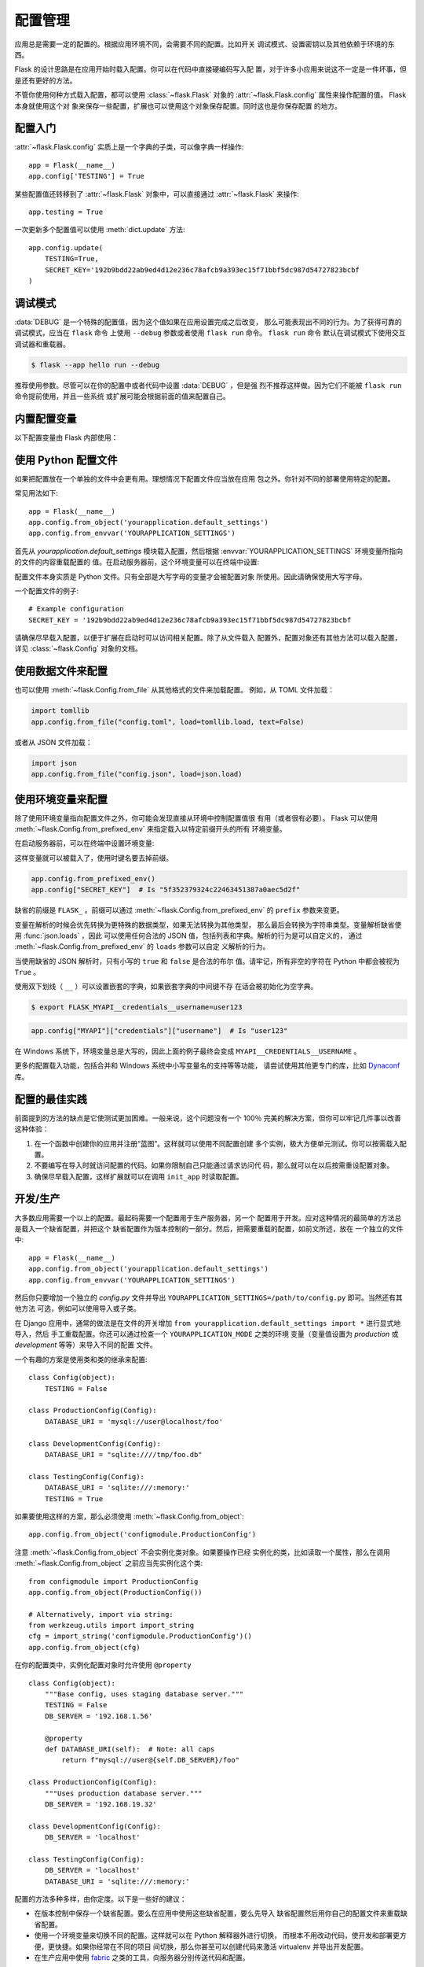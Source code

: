 配置管理
========

应用总是需要一定的配置的。根据应用环境不同，会需要不同的配置。比如开关
调试模式、设置密钥以及其他依赖于环境的东西。

Flask 的设计思路是在应用开始时载入配置。你可以在代码中直接硬编码写入配
置，对于许多小应用来说这不一定是一件坏事，但是还有更好的方法。

不管你使用何种方式载入配置，都可以使用 :class:`~flask.Flask` 对象的
:attr:`~flask.Flask.config` 属性来操作配置的值。 Flask 本身就使用这个对
象来保存一些配置，扩展也可以使用这个对象保存配置。同时这也是你保存配置
的地方。


配置入门
--------

:attr:`~flask.Flask.config` 实质上是一个字典的子类，可以像字典一样操作::

    app = Flask(__name__)
    app.config['TESTING'] = True

某些配置值还转移到了 :attr:`~flask.Flask` 对象中，可以直接通过
:attr:`~flask.Flask` 来操作::

    app.testing = True

一次更新多个配置值可以使用 :meth:`dict.update` 方法::

    app.config.update(
        TESTING=True,
        SECRET_KEY='192b9bdd22ab9ed4d12e236c78afcb9a393ec15f71bbf5dc987d54727823bcbf
    )


调试模式
------------------------------

:data:`DEBUG` 是一个特殊的配置值，因为这个值如果在应用设置完成之后改变，
那么可能表现出不同的行为。为了获得可靠的调试模式，应当在 ``flask`` 命令
上使用 ``--debug`` 参数或者使用 ``flask run`` 命令。 ``flask run`` 命令
默认在调试模式下使用交互调试器和重载器。

.. code-block:: text
 
    $ flask --app hello run --debug

推荐使用参数。尽管可以在你的配置中或者代码中设置 :data:`DEBUG` ，但是强
烈不推荐这样做。因为它们不能被 ``flask run`` 命令提前使用，并且一些系统
或扩展可能会根据前面的值来配置自己。 


内置配置变量
----------------------------

以下配置变量由 Flask 内部使用：

.. py:data:: DEBUG

    是否开启调试模式。使用 ``flask run`` 启动开发服务器时，遇到未能处理
    的异常时会显示一个交互调试器，并且当代码变动后服务器会重启。
    :attr:`~flask.Flask.debug` 属性映射了这个配置键。这是由
    ``FLASK_DEBUG`` 环境变量设置的，如果只是在代码中设置，那么可能会出
    问题。

    缺省值： ``False``

.. py:data:: TESTING

    开启测试模式。异常会被广播而不是被应用的错误处理器处理。扩展可能也
    会为了测试方便而改变它们的行为。你应当在自己的调试中开启本变量。

    缺省值： ``False``

.. py:data:: PROPAGATE_EXCEPTIONS

    异常会重新引发而不是被应用的错误处理器处理。在没有设置本变量的情况
    下，当 ``TESTING`` 或 ``DEBUG`` 开启时，本变量隐式地为真。

    缺省值： ``None``

.. py:data:: TRAP_HTTP_EXCEPTIONS

    如果没有处理 ``HTTPException`` 类型异常的处理器，重新引发该异常用于
    被交互调试器处理，而不是作为一个简单的错误响应来返回。

    缺省值： ``False``

.. py:data:: TRAP_BAD_REQUEST_ERRORS

    尝试操作一个请求字典中不存在的键，如 ``args`` 和 ``form`` ，会返回
    一个 400 Bad Request error 页面。开启本变量，可以把这种错误作为一个
    未处理的异常处理，这样就可以使用交互调试器了。本变量是一个特殊版本
    的 ``TRAP_HTTP_EXCEPTIONS`` 。如果没有设置，本变量会在调试模式下开
    启。

    缺省值： ``None``

.. py:data:: SECRET_KEY

    密钥用于会话 cookie 的安全签名，并可用于应用或者扩展的其他安全需求。
    密钥应当是一个长的随机的 ``bytes`` 或者 ``str`` 。例如，复制下面的
    输出到你的配置中::

        $ python -c 'import secrets; print(secrets.token_hex())'
        '192b9bdd22ab9ed4d12e236c78afcb9a393ec15f71bbf5dc987d54727823bcbf'
 
    **当发贴提问或者提交代码时，不要泄露密钥。**

    缺省值： ``None``

.. py:data:: SECRET_KEY_FALLBACKS

    仍可用于解签的旧密匙列表，最新的为先。这允许项目执行密钥轮换，而不
    会使活动会话或其他最近签署的密钥失效。

    密钥应在适当时间后删除，因为检查每个额外的密钥都会增加一些开销。

    Flask 内置的安全 cookie 会话支持此功能。使用 :data:`SECRET_KEY` 的
    扩展可能还不支持此功能。

    缺省值： ``None``

    .. versionadded:: 3.1

.. py:data:: SESSION_COOKIE_NAME

    会话 cookie 的名称。假如已存在同名 cookie ，本变量可改变。

    缺省值： ``'session'``

.. py:data:: SESSION_COOKIE_DOMAIN
    
    会话 cookie 上的 ``Domain`` 参数值。如果不设置，浏览器将只把
    cookie 发送到它所设定的确切域。否则，它们也会把它发送到给定值的任何
    子域。

    不设置这个值比设置它更有限制性和安全性。

    缺省值： ``None``

    .. warning::
        如果在浏览器根据一个设置创建 Cookie 后更改此设置，可能会导致另
        一个新的设置被创建。浏览器可能会以未定义的顺序发送两个设置。在
        这种情况下，您可能需要同时更改 :data:`SESSION_COOKIE_NAME` ，否
        则会使旧会话失效。

    .. versionchanged:: 2.3
        默认情况下不设置，不会回落到 ``SERVER_NAME`` 。

.. py:data:: SESSION_COOKIE_PATH

    认可会话 cookie 的路径。如果没有设置本变量，那么路径为
    ``APPLICATION_ROOT`` ，如果 ``APPLICATION_ROOT`` 也没有设置，那么会
    是 ``/`` 。

    缺省值： ``None``

.. py:data:: SESSION_COOKIE_HTTPONLY

    为了安全，浏览器不会允许 JavaScript 操作标记为“ HTTP only ”的
    cookie 。

    缺省值： ``True``

.. py:data:: SESSION_COOKIE_SECURE

    如果 cookie 标记为“ secure ”，那么浏览器只会使用基于 HTTPS 的请求
    发送 cookie 。应用必须使用 HTTPS 服务来启用本变量。

    缺省值： ``False``

.. py:data:: SESSION_COOKIE_PARTITIONED
 
    浏览器将根据顶级文档的域名发送 cookie ，而不是仅根据设置 cookie 的
    文档的域名发送。这样可以防止通过以 iframe 中设置的第三方 cookie 的
    方式在不同网站之间 “泄漏”。

    浏览器开始不允许非分区的第三方 cookie ，因此如果你希望 cookie 能在
    此类嵌入情况下正常工作，就需要将 cookie 标记为已分区。

    启用此功能也会隐式启用 :data:`SESSION_COOKIE_SECURE` ，因为它仅在通
    过 HTTPS 提供服务时有效。

    缺省值： ``False``

    .. versionadded:: 3.1

.. py:data:: SESSION_COOKIE_SAMESITE

    限制来自外部站点的请求如何发送 cookie 。可以被设置为 ``'Lax'`` （推
    荐）或者 ``'Strict'`` 。参见 :ref:`security-cookie` 。

    缺省值： ``None``

    .. versionadded:: 1.0

.. py:data:: PERMANENT_SESSION_LIFETIME

    如果 ``session.permanent`` 为真， cookie 的有效期为本变量设置的数字，
    单位为秒。本变量可能是一个 :class:`datetime.timedelta` 或者一个
    ``int`` 。

    Flask 的缺省 cookie 机制会验证电子签章不老于这个变量的值。

    缺省值： ``timedelta(days=31)`` （ ``2678400`` 秒）

.. py:data:: SESSION_REFRESH_EACH_REQUEST

    当 ``session.permanent`` 为真时，控制是否每个响应都发送 cookie 。每
    次都发送 cookie （缺省情况）可以有效地防止会话过期，但是会使用更多
    的带宽。
    会持续会话不受影响。

    缺省值： ``True``

.. py:data:: USE_X_SENDFILE

    当使用 Flask 提供文件服务时，设置 ``X-Sendfile`` 头部。有些网络服务
    器，如 Apache ，识别这种头部，以利于更有效地提供数据服务。本变量只
    有使用这种服务器时才有效。

    缺省值： ``False``

.. py:data:: SEND_FILE_MAX_AGE_DEFAULT

    当提供文件服务时，设置缓存控制最长存活期，以秒为单位。可以是一个
    :class:`datetime.timedelta` 或者一个 ``int`` 。在一个应用或者蓝图上
    使用 :meth:`~flask.Flask.get_send_file_max_age` 可以基于单个文件重
    载本变量。

    如果设置为 ``None`` ，那么 ``send_file`` 会告诉浏览器使用条件请求代
    替一个计时缓存，这样做比较推荐。

    缺省值： ``None``

.. py:data:: TRUSTED_HOSTS

    根据这些可信值验证 :attr:`.Request.host` 和其他使用它的属性。如果主
    机无效，会引发 :exc:`~werkzeug.exception.SecurityError` ，会导致一
    个 400 错误。如果是 ``None`` ，那么所有主机都有效。每个值要么完全匹
    配，要么以点 ``.`` 开头，以匹配任何子域。

    路由过程中会根据此值进行验证。仍然会调用 ``before_request`` 和
    ``after_request`` 回调。

    缺省值： ``None``

    .. versionadded:: 3.1

.. py:data:: SERVER_NAME

    通知应用程序绑定的主机和端口。

    如果启用了 ``subdomain_matching`` ，则必须设置本参数，以便从请求中
    提取子域。

    必须设置 ``url_for`` 才能在请求情境之外生成外部 URL 。

    缺省值： ``None``

    .. versionchanged:: 1.0
        不隐式启用 ``subdomain_matching`` 。

    .. versionchanged:: 2.3
        不影响 ``SESSION_COOKIE_DOMAIN`` 。

    .. versionchanged:: 3.1
        对于 ``subdomain_matching`` 和 ``host_matching`` ，不将请求仅限
        制为本域。

.. py:data:: APPLICATION_ROOT

    通知应用应用的根路径是什么。这个变量用于生成请求环境之外的 URL （请
    求内的会根据 ``SCRIPT_NAME`` 生成；参见 :doc:`/patterns/appdispatch`
    ）。

    如果 ``SESSION_COOKIE_PATH`` 没有配置，那么本变量会用于会话 cookie
    路径。

    缺省值： ``'/'``

.. py:data:: PREFERRED_URL_SCHEME

    当不在请求情境内时使用些预案生成外部 URL 。

    缺省值： ``'http'``

.. py:data:: MAX_CONTENT_LENGTH

   本次请求中读取的最大字节数。如果超过此限制，将引发 413
   :exc:`~werkzeug.exceptions.RequestEntityTooLarge` 错误。如果设置为
   ``None`` ，则在 Flask 应用程序级别不会有限制。但是，如果设置为
   ``None`` ，并且请求没有 ``Content-Length`` 头部，且 WSGI 服务器也没
   有指示终止数据流，那么就不会读取数据，以避免出现无限数据流。

    每个请求默认使用此配置。可以在特定
    :attr:`.Request.max_content_length` 上设置该配置，以便将限制应用于
    该特定视图。本设置应根据应用程序或视图的具体需求适当设置。

    缺省值： ``None``

    .. versionadded:: 0.6

.. py:data:: MAX_FORM_MEMORY_SIZE

    在一个 ``multipart/form-data`` 正文中任何非文件表单字段的最大字节数。
    如果超过此限制，将引发 413
    :exc:`~werkzeug.exceptions.RequestEntityTooLarge` 错误。如果设置为
    ``None`` ，则在 Flask 应用程序级别不会有限制。

    每个请求默认使用此配置。可以对特定的
    :attr:`.Request.max_form_memory_parts` 进行设置，以便将限制应用到该
    特定视图。本设置应根据应用程序或视图的具体需求适当设置。

    缺省值： ``500_000``

    .. versionadded:: 3.1

.. py:data:: MAX_FORM_PARTS

    在一个 ``multipart/form-data`` 正文中出现的字段的最大数量。如果超过
    此限制，将引发 413 :exc:`~werkzeug.exceptions.RequestEntityTooLarge`
    错误。如果设置为 ``None`` ，则在 Flask 应用程序级别不会有限制。

    每个请求默认使用此配置。可以对特定的
    :attr:`.Request.max_form_parts` 进行设置，以便将限制应用到该特定视
    图。本设置应根据应用程序或视图的具体需求适当设置。

    缺省值： ``1_000``

    .. versionadded:: 3.1

.. py:data:: TEMPLATES_AUTO_RELOAD

    当模板改变时重载它们。如果没有配置，在调试模式下会启用。

    缺省值： ``None``

.. py:data:: EXPLAIN_TEMPLATE_LOADING

    记录模板文件如何载入的调试信息。使用本变量有助于查找为什么模板没有
    载入或者载入了错误的模板的原因。

    缺省值： ``False``

.. py:data:: MAX_COOKIE_SIZE

    当 cookie 头部大于本变量配置的字节数时发出警告。缺省值为 ``4093`` 。
    更大的 cookie 会被浏览器悄悄地忽略。本变量设置为 ``0`` 时关闭警告。

.. py:data:: PROVIDE_AUTOMATIC_OPTIONS

    设为 ``False`` 可以禁用 OPTIONS 响应的自动添加。可通过更改
    ``provide_automatic_options`` 属性来重载每个路由。

.. versionadded:: 0.4
   ``LOGGER_NAME``

.. versionadded:: 0.5
   ``SERVER_NAME``

.. versionadded:: 0.6
   ``MAX_CONTENT_LENGTH``

.. versionadded:: 0.7
   ``PROPAGATE_EXCEPTIONS``, ``PRESERVE_CONTEXT_ON_EXCEPTION``

.. versionadded:: 0.8
   ``TRAP_BAD_REQUEST_ERRORS``, ``TRAP_HTTP_EXCEPTIONS``,
   ``APPLICATION_ROOT``, ``SESSION_COOKIE_DOMAIN``,
   ``SESSION_COOKIE_PATH``, ``SESSION_COOKIE_HTTPONLY``,
   ``SESSION_COOKIE_SECURE``

.. versionadded:: 0.9
   ``PREFERRED_URL_SCHEME``

.. versionadded:: 0.10
   ``JSON_AS_ASCII`` 、 ``JSON_SORT_KEYS`` 、
   ``JSONIFY_PRETTYPRINT_REGULAR``

.. versionadded:: 0.11
   ``SESSION_REFRESH_EACH_REQUEST``, ``TEMPLATES_AUTO_RELOAD``,
   ``LOGGER_HANDLER_POLICY``, ``EXPLAIN_TEMPLATE_LOADING``

.. versionchanged:: 1.0
    ``LOGGER_NAME`` 和 ``LOGGER_HANDLER_POLICY`` 被删除。关于配置的更多
    内容参见 :doc:`/logging` 。

    添加 :data:`ENV` 来映射 :envvar:`FLASK_ENV` 环境变量。

    添加 :data:`SESSION_COOKIE_SAMESITE` 来控制会话 cookie 的
    ``SameSite`` 选项。

    添加 :data:`MAX_COOKIE_SIZE` 来控制来自于 Werkzeug 警告。

.. versionchanged:: 2.2
    移除 ``PRESERVE_CONTEXT_ON_EXCEPTION``.

.. versionchanged:: 2.3
    ``JSON_AS_ASCII`` 、 ``JSON_SORT_KEYS`` 、 ``JSONIFY_MIMETYPE`` 和
    ``JSONIFY_PRETTYPRINT_REGULAR`` 被移除。默认的 ``app.json`` 提供了
    相等的属性可以替代。

.. versionchanged:: 2.3
    ``ENV`` 被移除。

.. versionadded:: 3.10
    添加 :data:`PROVIDE_AUTOMATIC_OPTIONS` 来控制缺省 OPTIONS 响应的自
    动添加。


使用 Python 配置文件
----------------------

如果把配置放在一个单独的文件中会更有用。理想情况下配置文件应当放在应用
包之外。你针对不同的部署使用特定的配置。

常见用法如下::

    app = Flask(__name__)
    app.config.from_object('yourapplication.default_settings')
    app.config.from_envvar('YOURAPPLICATION_SETTINGS')

首先从 `yourapplication.default_settings` 模块载入配置，然后根据
:envvar:`YOURAPPLICATION_SETTINGS` 环境变量所指向的文件的内容重载配置的
值。在启动服务器前，这个环境变量可以在终端中设置:

.. tabs::

   .. group-tab:: Bash

      .. code-block:: text

         $ export YOURAPPLICATION_SETTINGS=/path/to/settings.cfg
         $ flask run
          * Running on http://127.0.0.1:5000/

   .. group-tab:: Fish

      .. code-block:: text

         $ set -x YOURAPPLICATION_SETTINGS /path/to/settings.cfg
         $ flask run
          * Running on http://127.0.0.1:5000/

   .. group-tab:: CMD

      .. code-block:: text

         > set YOURAPPLICATION_SETTINGS=\path\to\settings.cfg
         > flask run
          * Running on http://127.0.0.1:5000/

   .. group-tab:: Powershell

      .. code-block:: text

         > $env:YOURAPPLICATION_SETTINGS = "\path\to\settings.cfg"
         > flask run
          * Running on http://127.0.0.1:5000/

配置文件本身实质是 Python 文件。只有全部是大写字母的变量才会被配置对象
所使用。因此请确保使用大写字母。

一个配置文件的例子::

    # Example configuration
    SECRET_KEY = '192b9bdd22ab9ed4d12e236c78afcb9a393ec15f71bbf5dc987d54727823bcbf

请确保尽早载入配置，以便于扩展在启动时可以访问相关配置。除了从文件载入
配置外，配置对象还有其他方法可以载入配置，详见 :class:`~flask.Config`
对象的文档。


使用数据文件来配置
---------------------------

也可以使用 :meth:`~flask.Config.from_file` 从其他格式的文件来加载配置。
例如，从 TOML 文件加载：

.. code-block:: python

    import tomllib
    app.config.from_file("config.toml", load=tomllib.load, text=False)

或者从 JSON 文件加载：

.. code-block:: python

    import json
    app.config.from_file("config.json", load=json.load)



使用环境变量来配置
--------------------------------------

除了使用环境变量指向配置文件之外，你可能会发现直接从环境中控制配置值很
有用（或者很有必要）。 Flask 可以使用
:meth:`~flask.Config.from_prefixed_env` 来指定载入以特定前缀开头的所有
环境变量。

在启动服务器前，可以在终端中设置环境变量:

.. tabs::

   .. group-tab:: Bash

      .. code-block:: text

         $ export FLASK_SECRET_KEY="5f352379324c22463451387a0aec5d2f"
         $ export FLASK_MAIL_ENABLED=false
         $ flask run
          * Running on http://127.0.0.1:5000/

   .. group-tab:: Fish

      .. code-block:: text

         $ set -x FLASK_SECRET_KEY "5f352379324c22463451387a0aec5d2f"
         $ set -x FLASK_MAIL_ENABLED false
         $ flask run
          * Running on http://127.0.0.1:5000/

   .. group-tab:: CMD

      .. code-block:: text

         > set FLASK_SECRET_KEY="5f352379324c22463451387a0aec5d2f"
         > set FLASK_MAIL_ENABLED=false
         > flask run
          * Running on http://127.0.0.1:5000/

   .. group-tab:: Powershell

      .. code-block:: text

         > $env:FLASK_SECRET_KEY = "5f352379324c22463451387a0aec5d2f"
         > $env:FLASK_MAIL_ENABLED = "false"
         > flask run
          * Running on http://127.0.0.1:5000

这样变量就可以被载入了，使用时键名要去掉前缀。

.. code-block:: python

    app.config.from_prefixed_env()
    app.config["SECRET_KEY"]  # Is "5f352379324c22463451387a0aec5d2f"

缺省的前缀是 ``FLASK_`` 。前缀可以通过
:meth:`~flask.Config.from_prefixed_env` 的 ``prefix`` 参数来变更。

变量在解析的时候会优先转换为更特殊的数据类型，如果无法转换为其他类型，
那么最后会转换为字符串类型。变量解析缺省使用 :func:`json.loads` ，因此
可以使用任何合法的 JSON 值，包括列表和字典。解析的行为是可以自定义的，
通过 :meth:`~flask.Config.from_prefixed_env` 的 ``loads`` 参数可以自定
义解析的行为。

当使用缺省的 JSON 解析时，只有小写的 ``true`` 和 ``false`` 是合法的布尔
值。请牢记，所有非空的字符在 Python 中都会被视为 ``True`` 。

使用双下划线（ ``__`` ）可以设置嵌套的字典，如果嵌套字典的中间键不存
在话会被初始化为空字典。

.. code-block:: text

    $ export FLASK_MYAPI__credentials__username=user123

.. code-block:: python

    app.config["MYAPI"]["credentials"]["username"]  # Is "user123"

在 Windows 系统下，环境变量总是大写的，因此上面的例子最终会变成
``MYAPI__CREDENTIALS__USERNAME`` 。

更多的配置载入功能，包括合并和 Windows 系统中小写变量名的支持等等功能，
请尝试使用其他更专门的库，比如 Dynaconf_ 库。

.. _Dynaconf: https://www.dynaconf.com


配置的最佳实践
----------------------------

前面提到的方法的缺点是它使测试更加困难。一般来说，这个问题没有一个
100％ 完美的解决方案，但你可以牢记几件事以改善这种体验：

1.  在一个函数中创建你的应用并注册“蓝图”。这样就可以使用不同配置创建
    多个实例，极大方便单元测试。你可以按需载入配置。

2.  不要编写在导入时就访问配置的代码。如果你限制自己只能通过请求访问代
    码，那么就可以在以后按需重设配置对象。

3.  确保尽早载入配置，这样扩展就可以在调用 ``init_app`` 时读取配置。


.. _config-dev-prod:

开发/生产
------------------------

大多数应用需要一个以上的配置。最起码需要一个配置用于生产服务器，另一个
配置用于开发。应对这种情况的最简单的方法总是载入一个缺省配置，并把这个
缺省配置作为版本控制的一部分。然后，把需要重载的配置，如前文所述，放在
一个独立的文件中::

    app = Flask(__name__)
    app.config.from_object('yourapplication.default_settings')
    app.config.from_envvar('YOURAPPLICATION_SETTINGS')

然后你只要增加一个独立的 `config.py` 文件并导出
``YOURAPPLICATION_SETTINGS=/path/to/config.py`` 即可。当然还有其他方法
可选，例如可以使用导入或子类。

在 Django 应用中，通常的做法是在文件的开关增加
``from yourapplication.default_settings import *`` 进行显式地导入，然后
手工重载配置。你还可以通过检查一个 ``YOURAPPLICATION_MODE`` 之类的环境
变量（变量值设置为 `production` 或 `development` 等等）来导入不同的配置
文件。

一个有趣的方案是使用类和类的继承来配置::

    class Config(object):
        TESTING = False

    class ProductionConfig(Config):
        DATABASE_URI = 'mysql://user@localhost/foo'

    class DevelopmentConfig(Config):
        DATABASE_URI = "sqlite:////tmp/foo.db"

    class TestingConfig(Config):
        DATABASE_URI = 'sqlite:///:memory:'
        TESTING = True

如果要使用这样的方案，那么必须使用 :meth:`~flask.Config.from_object`::

    app.config.from_object('configmodule.ProductionConfig')

注意 :meth:`~flask.Config.from_object` 不会实例化类对象。如果要操作已经
实例化的类，比如读取一个属性，那么在调用
:meth:`~flask.Config.from_object` 之前应当先实例化这个类::

    from configmodule import ProductionConfig
    app.config.from_object(ProductionConfig())

    # Alternatively, import via string:
    from werkzeug.utils import import_string
    cfg = import_string('configmodule.ProductionConfig')()
    app.config.from_object(cfg)

在你的配置类中，实例化配置对象时允许使用 ``@property`` ::

    class Config(object):
        """Base config, uses staging database server."""
        TESTING = False
        DB_SERVER = '192.168.1.56'

        @property
        def DATABASE_URI(self):  # Note: all caps
            return f"mysql://user@{self.DB_SERVER}/foo"

    class ProductionConfig(Config):
        """Uses production database server."""
        DB_SERVER = '192.168.19.32'

    class DevelopmentConfig(Config):
        DB_SERVER = 'localhost'

    class TestingConfig(Config):
        DB_SERVER = 'localhost'
        DATABASE_URI = 'sqlite:///:memory:'

配置的方法多种多样，由你定度。以下是一些好的建议：

-   在版本控制中保存一个缺省配置。要么在应用中使用这些缺省配置，要么先导入
    缺省配置然后用你自己的配置文件来重载缺省配置。
-   使用一个环境变量来切换不同的配置。这样就可以在 Python 解释器外进行切换，
    而根本不用改动代码，使开发和部署更方便，更快捷。如果你经常在不同的项目
    间切换，那么你甚至可以创建代码来激活 virtualenv 并导出开发配置。
-   在生产应用中使用 `fabric`_ 之类的工具，向服务器分别传送代码和配置。

.. _fabric: https://www.fabfile.org/


.. _instance-folders:

实例文件夹
----------------

.. versionadded:: 0.8

Flask 0.8 引入了实例文件夹。 Flask 花了很长时间才能够直接使用应用文件夹
的路径（通过 :attr:`Flask.root_path` ）。这也是许多开发者载入应用文件夹
外的配置的方法。不幸的是这种方法只能用于应用不是一个包的情况下，即根路
径指向包的内容的情况。

Flask 0.8 引入了一个新的属性： :attr:`Flask.instance_path` 。它指向一个
新名词：“实例文件夹”。实例文件夹应当处于版本控制中并进行特殊部署。这
个文件夹特别适合存放需要在应用运行中改变的东西或者配置文件。

可以要么在创建 Flask 应用时显式地提供实例文件夹的路径，要么让 Flask 自
动探测实例文件夹。显式定义使用 `instance_path` 参数::

    app = Flask(__name__, instance_path='/path/to/instance/folder')

请记住，这里提供的路径 *必须* 是绝对路径。

如果 `instance_path` 参数没有提供，那么会使用以下缺省位置：

-   未安装的模块::

        /myapp.py
        /instance

-   未安装的包::

        /myapp
            /__init__.py
        /instance

-   已安装的模块或包::

        $PREFIX/lib/pythonX.Y/site-packages/myapp
        $PREFIX/var/myapp-instance

    ``$PREFIX`` 是你的 Python 安装的前缀。可能是 ``/usr`` 或你的
    virtualenv 的路径。可以通过打印 ``sys.prefix`` 的值来查看当前的前缀
    的值。

既然可以通过使用配置对象来根据关联文件名从文件中载入配置，那么就可以通
过改变与实例路径相关联的文件名来按需要载入不同配置。在配置文件中的关联
路径的行为可以在 “关联到应用的根路径”（缺省的）和 “关联到实例文件夹”
之间变换，具体通过应用构建函数中的 `instance_relative_config` 来实现::

    app = Flask(__name__, instance_relative_config=True)

以下是一个完整的配置 Flask 的例子，从一个模块预先载入配置，然后从实例文
件夹中的一个配置文件（如果这个文件存在的话）载入要重载的配置::

    app = Flask(__name__, instance_relative_config=True)
    app.config.from_object('yourapplication.default_settings')
    app.config.from_pyfile('application.cfg', silent=True)

通过 :attr:`Flask.instance_path` 可以找到实例文件夹的路径。Flask 还提供
一个打开实例文件夹中的文件的快捷方法：
:meth:`Flask.open_instance_resource` 。

举例说明::

    filename = os.path.join(app.instance_path, 'application.cfg')
    with open(filename) as f:
        config = f.read()

    # or via open_instance_resource:
    with app.open_instance_resource('application.cfg') as f:
        config = f.read()
